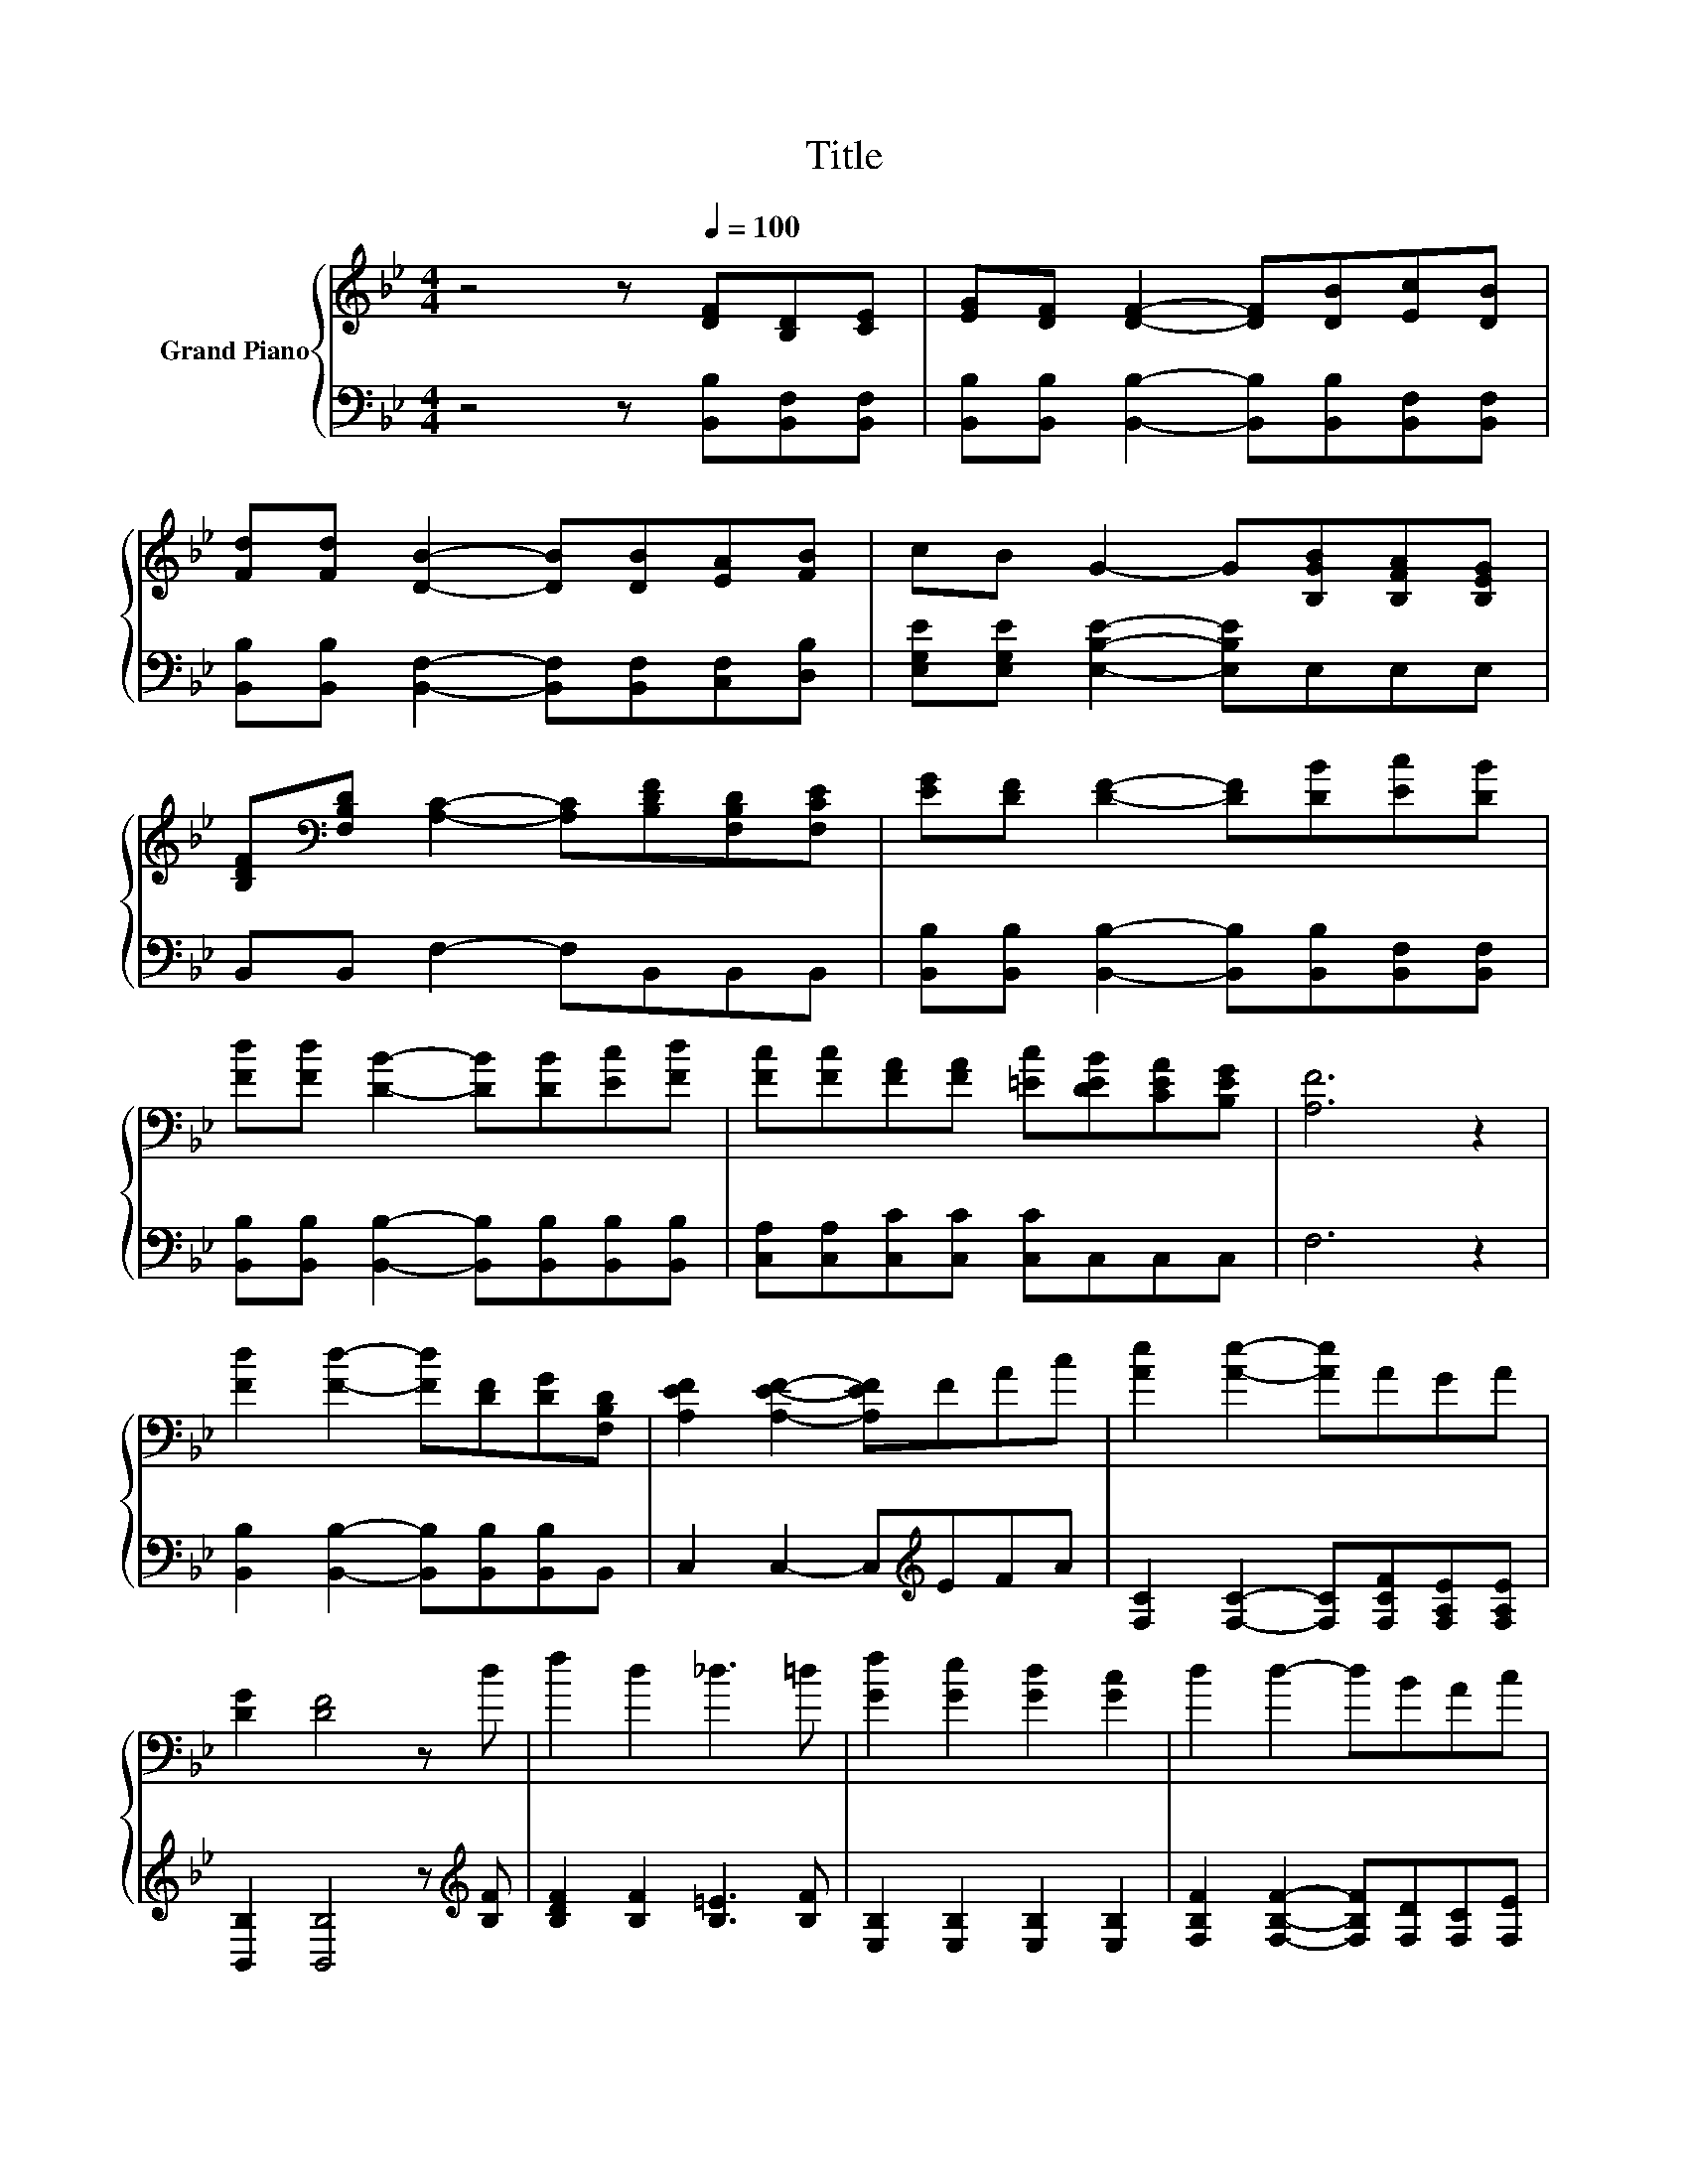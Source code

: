 X:1
T:Title
%%score { 1 | 2 }
L:1/8
M:4/4
K:Bb
V:1 treble nm="Grand Piano"
V:2 bass 
V:1
 z4 z[Q:1/4=100] [DF][B,D][CE] | [EG][DF] [DF]2- [DF][DB][Ec][DB] | %2
 [Fd][Fd] [DB]2- [DB][DB][EA][FB] | cB G2- G[B,GB][B,FA][B,EG] | %4
 [B,DF][K:bass][F,B,D] [A,C]2- [A,C][B,DF][F,B,D][F,CE] | [EG][DF] [DF]2- [DF][DB][Ec][DB] | %6
 [Fd][Fd] [DB]2- [DB][DB][Ec][Fd] | [Fc][Fc][FA][FA] [=Ec][DEB][CEA][B,EG] | [A,F]6 z2 | %9
 [Fd]2 [Fd]2- [Fd][DF][DG][F,B,D] | [A,EF]2 [A,EF]2- [A,EF]FAc | [Ae]2 [Ae]2- [Ae]AGA | %12
 [DG]2 [DF]4 z d | f2 d2 _d3 =d | [Gf]2 [Ge]2 [Gd]2 [Gc]2 | d2 d2- dBAc | %16
[M:5/8] [DB]-[DB]- [DB]3 |] %17
V:2
 z4 z [B,,B,][B,,F,][B,,F,] | [B,,B,][B,,B,] [B,,B,]2- [B,,B,][B,,B,][B,,F,][B,,F,] | %2
 [B,,B,][B,,B,] [B,,F,]2- [B,,F,][B,,F,][C,F,][D,B,] | [E,G,E][E,G,E] [E,B,E]2- [E,B,E]E,E,E, | %4
 B,,B,, F,2- F,B,,B,,B,, | [B,,B,][B,,B,] [B,,B,]2- [B,,B,][B,,B,][B,,F,][B,,F,] | %6
 [B,,B,][B,,B,] [B,,B,]2- [B,,B,][B,,B,][B,,B,][B,,B,] | [C,A,][C,A,][C,C][C,C] [C,C]C,C,C, | %8
 F,6 z2 | [B,,B,]2 [B,,B,]2- [B,,B,][B,,B,][B,,B,]B,, | C,2 C,2- C,[K:treble]EFA | %11
 [F,C]2 [F,C]2- [F,C][F,CF][F,A,E][F,A,E] | [B,,B,]2 [B,,B,]4 z[K:treble] [B,F] | %13
 [B,DF]2 [B,F]2 [B,=E]3 [B,F] | [E,B,]2 [E,B,]2 [E,B,]2 [E,B,]2 | %15
 [F,B,F]2 [F,B,F]2- [F,B,F][F,D][F,C][F,E] |[M:5/8] [B,,F,]-[B,,F,]- [B,,F,]3 |] %17

